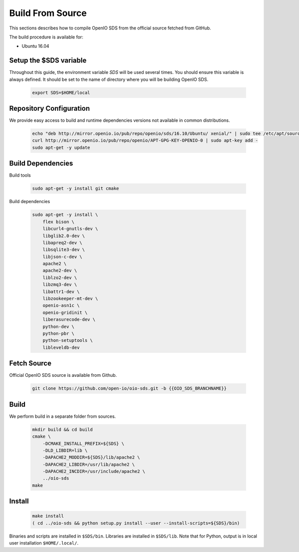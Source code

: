 =================
Build From Source
=================

This sections describes how to compile OpenIO SDS from the official source fetched from GitHub.

The build procedure is available for:

* Ubuntu 16.04

Setup the $SDS variable
-----------------------

Throughout this guide, the environment variable `SDS` will be used several times. You should ensure this variable is always defined.
It should be set to the name of directory where you will be building OpenIO SDS.

   .. code-block:: shell

      export SDS=$HOME/local


Repository Configuration
------------------------
We provide easy access to build and runtime dependencies versions not available in common distributions.

   .. code-block:: shell

      echo "deb http://mirror.openio.io/pub/repo/openio/sds/16.10/Ubuntu/ xenial/" | sudo tee /etc/apt/sources.list.d/openio-sds.list
      curl http://mirror.openio.io/pub/repo/openio/APT-GPG-KEY-OPENIO-0 | sudo apt-key add -
      sudo apt-get -y update


Build Dependencies
------------------

Build tools

   .. code-block:: shell

      sudo apt-get -y install git cmake

Build dependencies

   .. code-block:: shell

      sudo apt-get -y install \
          flex bison \
          libcurl4-gnutls-dev \
          libglib2.0-dev \
          libapreq2-dev \
          libsqlite3-dev \
          libjson-c-dev \
          apache2 \
          apache2-dev \
          liblzo2-dev \
          libzmq3-dev \
          libattr1-dev \
          libzookeeper-mt-dev \
          openio-asn1c \
          openio-gridinit \
          liberasurecode-dev \
          python-dev \
          python-pbr \
          python-setuptools \
          libleveldb-dev

Fetch Source
------------

Official OpenIO SDS source is available from Github.

   .. code-block:: shell

      git clone https://github.com/open-io/oio-sds.git -b {{OIO_SDS_BRANCHNAME}}


Build
-----

We perform build in a separate folder from sources.

   .. code-block:: shell

      mkdir build && cd build
      cmake \
          -DCMAKE_INSTALL_PREFIX=${SDS} \
          -DLD_LIBDIR=lib \
          -DAPACHE2_MODDIR=${SDS}/lib/apache2 \
          -DAPACHE2_LIBDIR=/usr/lib/apache2 \
          -DAPACHE2_INCDIR=/usr/include/apache2 \
          ../oio-sds
      make

Install
-------

   .. code-block:: shell

      make install
      ( cd ../oio-sds && python setup.py install --user --install-scripts=${SDS}/bin)

Binaries and scripts are installed in ``$SDS/bin``. Libraries are installed in ``$SDS/lib``.
Note that for Python, output is in local user installation ``$HOME/.local/``.
